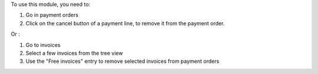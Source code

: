 To use this module, you need to:

#. Go in payment orders
#. Click on the cancel button of a payment line, to remove it from the payment order.

Or :

#. Go to invoices
#. Select a few invoices from the tree view
#. Use the "Free invoices" entry to remove selected invoices from payment orders
